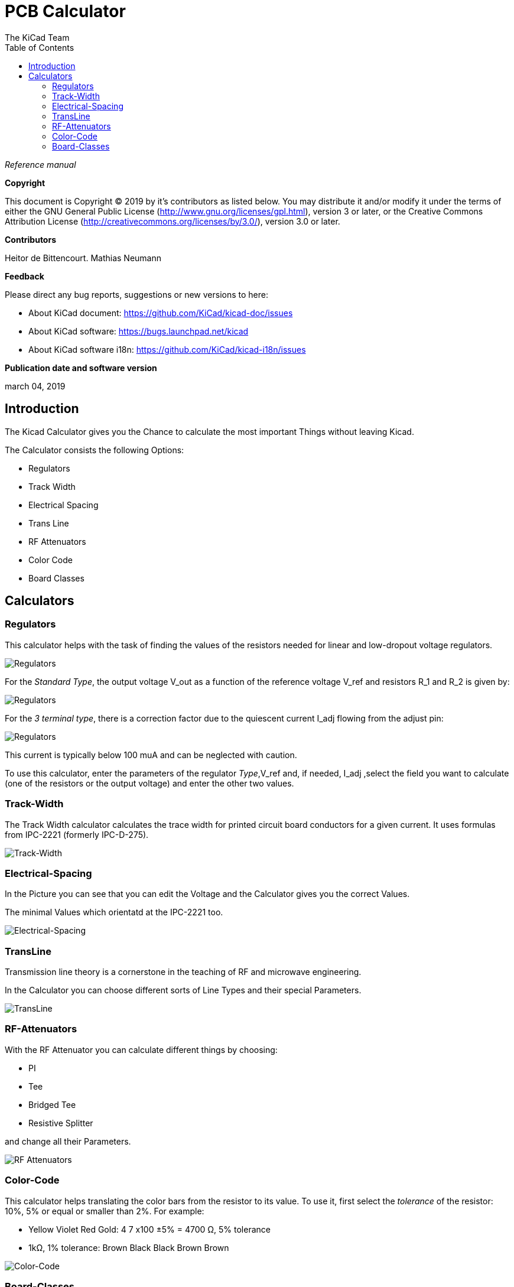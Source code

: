 :author: The KiCad Team
:doctype: article
:toc:
:ascii-ids:


= PCB Calculator

_Reference manual_

[[copyright]]
*Copyright*

This document is Copyright (C) 2019 by it's contributors as listed below.
You may distribute it and/or modify it under the terms of either the GNU
General Public License (http://www.gnu.org/licenses/gpl.html),
version 3 or later, or the Creative Commons Attribution License
(http://creativecommons.org/licenses/by/3.0/),
version 3.0 or later.

[[contributors]]
*Contributors*

Heitor de Bittencourt.
Mathias Neumann

[[feedback]]
*Feedback*

Please direct any bug reports, suggestions or new versions to here:

- About KiCad document: https://github.com/KiCad/kicad-doc/issues

- About KiCad software: https://bugs.launchpad.net/kicad

- About KiCad software i18n: https://github.com/KiCad/kicad-i18n/issues

[[publication_date_and_software_version]]
*Publication date and software version*

march 04, 2019


[[introduction]]
== Introduction

The Kicad Calculator gives you the Chance to calculate the most important Things without leaving Kicad.

The Calculator consists the following Options:

* Regulators
* Track Width
* Electrical Spacing
* Trans Line
* RF Attenuators
* Color Code
* Board Classes


[[calculators]]
== Calculators

[[regulators]]
=== Regulators

This calculator helps with the task of finding the values of the resistors
needed for linear and low-dropout voltage regulators.

image::images/en/regulators.png[alt="Regulators",scaledwidth="80%"]


For the _Standard Type_, the output voltage V_out as a function of the reference voltage V_ref and resistors R_1 and R_2 is given by:

image::images/Calculation1.png[alt="Regulators",scaledwidth="20%"]


For the _3 terminal type_, there is a correction factor due to the quiescent current I_adj flowing from the adjust pin:

image::images/Calculation2.png[alt="Regulators",scaledwidth="20%"]


This current is typically below 100 muA and can be neglected with caution.

To use this calculator, enter the parameters of the regulator _Type_,V_ref and, if needed, I_adj ,select the field you want to calculate (one of the resistors or the output voltage) and enter the other two values.


[[track-width]]
=== Track-Width

The Track Width calculator calculates the trace width for printed circuit board conductors for a given current. 
It uses formulas from IPC-2221 (formerly IPC-D-275). 


image::images/en/trackwidth.png[alt="Track-Width",scaledwidth="80%"]


[[electrical-spacing]]
=== Electrical-Spacing

In the Picture you can see that you can edit the Voltage and the Calculator gives you the correct Values.

The minimal Values which orientatd at the IPC-2221 too.


image::images/en/electricalspacing.png[alt="Electrical-Spacing",scaledwidth="80%"]


[[transline]]
=== TransLine

Transmission line theory is a cornerstone in the teaching of RF and microwave engineering. 

In the Calculator you can choose different sorts of Line Types and their special Parameters.


image::images/en/transline.png[alt="TransLine",scaledwidth="80%"]


[[rf-attenuators]]
=== RF-Attenuators

With the RF Attenuator you can calculate different things by choosing:

* PI
* Tee
* Bridged Tee 
* Resistive Splitter

and change all their Parameters.

image::images/en/rfattenuators.png[alt="RF Attenuators",scaledwidth="80%"]


[[color-code]]
=== Color-Code

This calculator helps translating the color bars from the resistor to its value. To use it, first select the _tolerance_ of the resistor: 10%, 5% or equal or smaller than 2%. For example:

* Yellow Violet Red Gold: 4 7 x100 ±5% = 4700 Ω, 5% tolerance
* 1kΩ, 1% tolerance: Brown Black Black Brown Brown
 

image::images/en/colorcode.png[alt="Color-Code",scaledwidth="80%"]


[[board-classes]]
=== Board-Classes

image::images/en/boardclasses.png[alt="Board-Classes",scaledwidth="80%"]

